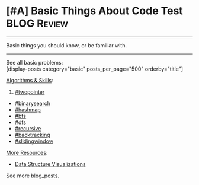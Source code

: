 * [#A] Basic Things About Code Test                             :BLOG:Review:
#+STARTUP: showeverything
#+OPTIONS: toc:nil \n:t ^:nil creator:nil d:nil
:PROPERTIES:
:type: #blog
:END:
---------------------------------------------------------------------
Basic things you should know, or be familiar with.
---------------------------------------------------------------------
See all basic problems:
[display-posts category="basic" posts_per_page="500" orderby="title"]

[[color:#c7254e][Algorithms & Skills]]:
1. [[https://code.dennyzhang.com/tag/twopointer/][#twopointer]]
- [[https://code.dennyzhang.com/tag/binarysearch/][#binarysearch]]
- [[https://code.dennyzhang.com/tag/hashmap/][#hashmap]]
- [[https://code.dennyzhang.com/tag/bfs/][#bfs]]
- [[https://code.dennyzhang.com/tag/dfs/][#dfs]]
- [[https://code.dennyzhang.com/tag/recursive/][#recursive]]
- [[https://code.dennyzhang.com/tag/backtracking/][#backtracking]]
- [[https://code.dennyzhang.com/tag/slidingwindow/][#slidingwindow]]

[[color:#c7254e][More Resources]]:
- [[url-external:https://www.cs.usfca.edu/~galles/visualization/Algorithms.html][Data Structure Visualizations]]

See more [[https://code.dennyzhang.com/?s=blog+posts][blog_posts]].

#+BEGIN_HTML
<div style="overflow: hidden;">
<div style="float: left; padding: 5px"> <a href="https://www.linkedin.com/in/dennyzhang001"><img src="https://www.dennyzhang.com/wp-content/uploads/sns/linkedin.png" alt="linkedin" /></a></div>
<div style="float: left; padding: 5px"><a href="https://github.com/DennyZhang"><img src="https://www.dennyzhang.com/wp-content/uploads/sns/github.png" alt="github" /></a></div>
<div style="float: left; padding: 5px"><a href="https://www.dennyzhang.com/slack" target="_blank" rel="nofollow"><img src="https://www.dennyzhang.com/wp-content/uploads/sns/slack.png" alt="slack"/></a></div>
</div>
#+END_HTML
